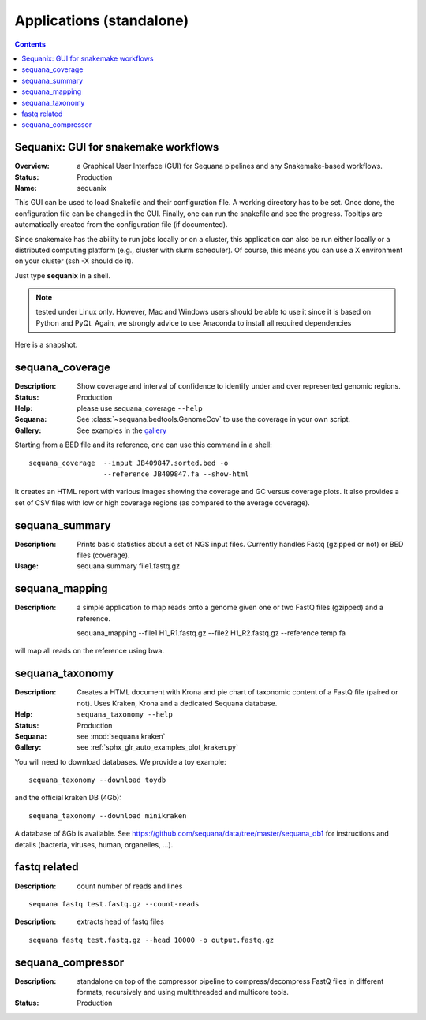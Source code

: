 .. _standalones:
.. _applications:

Applications (standalone)
============================

.. contents::


.. _sequanix:

Sequanix: GUI for snakemake workflows
-------------------------------------------

:Overview: a Graphical User Interface (GUI) for Sequana pipelines and any
    Snakemake-based workflows.
:Status: Production
:Name: sequanix


This GUI can be used to load Snakefile and their configuration file. A 
working directory has to be set. Once done, the configuration file can be 
changed in the GUI. Finally, one can run the snakefile and see the progress.
Tooltips are automatically created from the configuration file (if documented).

Since snakemake has the ability to run jobs locally or on a cluster, this 
application can also be run either locally or a distributed computing platform
(e.g., cluster with slurm scheduler). Of course, this means you can use a X
environment on your cluster (ssh -X should do it).


Just type **sequanix** in a shell.

.. note:: tested under Linux only. However, Mac and Windows users should be
   able to use it since it is based on Python and PyQt. Again, we strongly
   advice to use Anaconda to install all required dependencies

Here is a snapshot.

.. image:: _static/sequanix.png

.. seealso:: see :ref:`sequanix_tutorial` for details



.. _standalone_sequana_coverage:

sequana_coverage
--------------------

:Description: Show coverage and interval of confidence to identify under and
    over represented genomic regions.
:Status: Production
:Help: please use sequana_coverage ``--help``
:Sequana: See :class:`~sequana.bedtools.GenomeCov` to use the coverage in your own script.
:Gallery: See examples in the `gallery <http://sequana.readthedocs.io/en/main/auto_examples/index.html>`_

Starting from a BED file and its reference, one can use this command in a
shell::

    sequana_coverage  --input JB409847.sorted.bed -o
                      --reference JB409847.fa --show-html

It creates an HTML report with various images showing the coverage and GC
versus coverage plots. It also provides a set of CSV files with low or high
coverage regions (as compared to the average coverage).

.. seealso:: the underlying algorithm is described in details in the documentation
    (:mod:`sequana.bedtools.GenomeCov`).


sequana_summary
------------------

:Description: Prints basic statistics about a set of NGS input files. Currently
    handles Fastq (gzipped or not) or BED files (coverage).
:Usage:

    sequana summary file1.fastq.gz


sequana_mapping
------------------
:Description: a simple application to map reads onto a genome given one or two
    FastQ files (gzipped) and a reference.

    sequana_mapping --file1 H1_R1.fastq.gz --file2 H1_R2.fastq.gz  --reference temp.fa

will map all reads on the reference using bwa.

.. _standalone_sequana_taxonomy:

sequana_taxonomy
--------------------

:Description: Creates a HTML document with Krona and pie chart of taxonomic
    content of a FastQ file (paired or not). Uses Kraken, Krona and a dedicated Sequana
    database.
:Help: ``sequana_taxonomy --help``
:Status: Production
:Sequana: see :mod:`sequana.kraken`
:Gallery: see :ref:`sphx_glr_auto_examples_plot_kraken.py`

You will need to download databases. We provide a toy example::

    sequana_taxonomy --download toydb

and the official kraken DB (4Gb)::

    sequana_taxonomy --download minikraken

A database of 8Gb is available. See
https://github.com/sequana/data/tree/master/sequana_db1 for instructions and
details (bacteria, viruses, human, organelles, ...).

fastq related
-------------

:Description: count number of reads and lines

::

    sequana fastq test.fastq.gz --count-reads

:Description: extracts head of fastq files

::

    sequana fastq test.fastq.gz --head 10000 -o output.fastq.gz


sequana_compressor
---------------------

:Description: standalone on top of the compressor pipeline to
    compress/decompress FastQ files in different formats, recursively 
    and using multithreaded and multicore tools. 
:Status: Production

